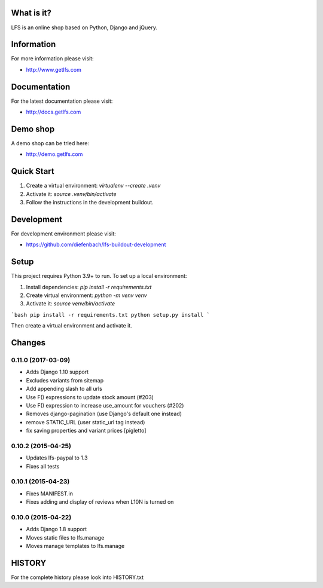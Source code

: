 What is it?
===========

LFS is an online shop based on Python, Django and jQuery.

Information
===========

For more information please visit:

* http://www.getlfs.com

Documentation
=============

For the latest documentation please visit:

* http://docs.getlfs.com

Demo shop
=========

A demo shop can be tried here:

* http://demo.getlfs.com

Quick Start
===========

1. Create a virtual environment: `virtualenv --create .venv`
2. Activate it: `source .venv/bin/activate`
3. Follow the instructions in the development buildout.



Development
===========

For development environment please visit:

* https://github.com/diefenbach/lfs-buildout-development

Setup
=====
This project requires Python 3.9+ to run. To set up a local environment:


1. Install dependencies: `pip install -r requirements.txt`
2. Create virtual environment: `python -m venv venv`
3. Activate it: `source venv/bin/activate`


```bash
pip install -r requirements.txt
python setup.py install
```

Then create a virtual environment and activate it.


Changes
=======

0.11.0 (2017-03-09)
-------------------
* Adds Django 1.10 support
* Excludes variants from sitemap
* Add appending slash to all urls
* Use F() expressions to update stock amount (#203)
* Use F() expression to increase use_amount for vouchers (#202)
* Removes django-pagination (use Django's default one instead)
* remove STATIC_URL (user static_url tag instead)
* fix saving properties and variant prices [pigletto]

0.10.2 (2015-04-25)
-------------------
* Updates lfs-paypal to 1.3
* Fixes all tests

0.10.1 (2015-04-23)
-------------------
* Fixes MANIFEST.in
* Fixes adding and display of reviews when L10N is turned on

0.10.0 (2015-04-22)
-------------------
* Adds Django 1.8 support
* Moves static files to lfs.manage
* Moves manage templates to lfs.manage

HISTORY
=======

For the complete history please look into HISTORY.txt

